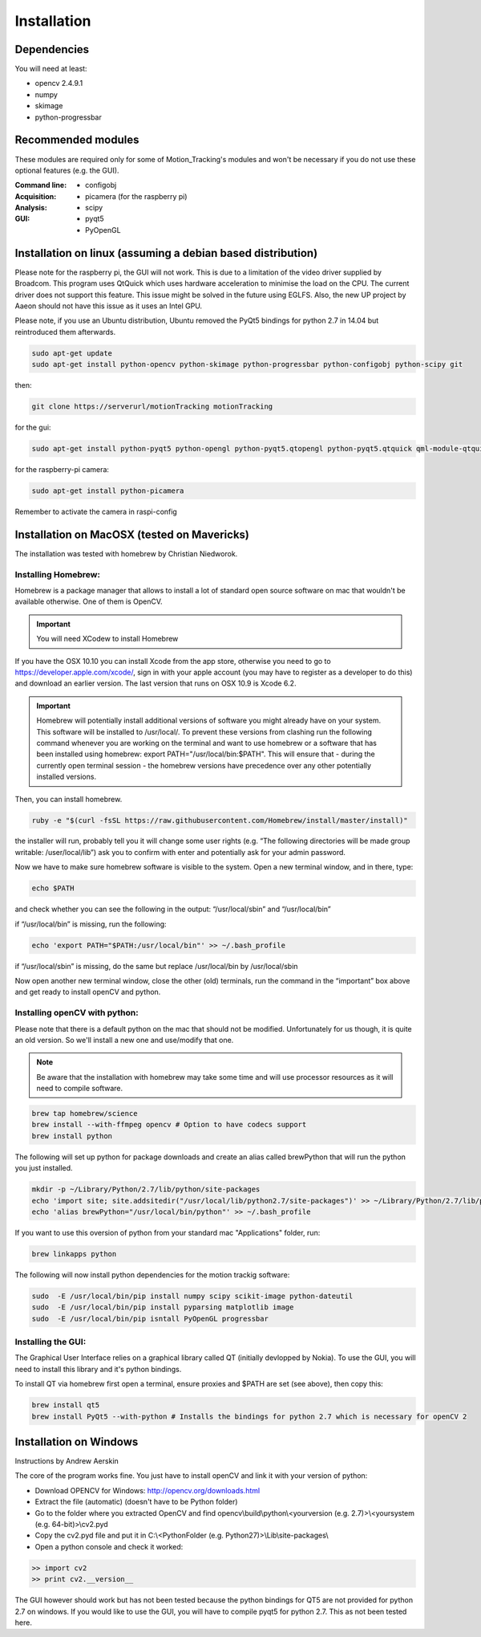 ============
Installation
============

Dependencies
------------
You will need at least:

* opencv 2.4.9.1
* numpy
* skimage
* python-progressbar


Recommended modules
-------------------
These modules are required only for some of Motion_Tracking's modules and won't
be necessary if you do not use these optional features (e.g. the GUI).

:Command line:
    * configobj

:Acquisition:
    * picamera (for the raspberry pi)

:Analysis:
    * scipy

:GUI:
    * pyqt5
    * PyOpenGL


Installation on linux (assuming a debian based distribution)
------------------------------------------------------------

Please note for the raspberry pi, the GUI will not work. This is due to a limitation of the video driver supplied by Broadcom. This program uses QtQuick which uses hardware acceleration to minimise the load on the CPU. The current driver does not support this feature. This issue might be solved in the future using EGLFS. Also, the new UP project by Aaeon should not have this issue as it uses an Intel GPU.

Please note, if you use an Ubuntu distribution, Ubuntu removed the PyQt5 bindings for python 2.7 in 14.04 but reintroduced them afterwards.

.. code-block:: bash

    sudo apt-get update
    sudo apt-get install python-opencv python-skimage python-progressbar python-configobj python-scipy git

then:
    
.. code-block:: bash
    
    git clone https://serverurl/motionTracking motionTracking


for the gui:

.. code-block:: bash

     sudo apt-get install python-pyqt5 python-opengl python-pyqt5.qtopengl python-pyqt5.qtquick qml-module-qtquick-controls
     
     
for the raspberry-pi camera:

.. code-block:: bash

     sudo apt-get install python-picamera

Remember to activate the camera in raspi-config


    
Installation on MacOSX (tested on Mavericks)
--------------------------------------------
The installation was tested with homebrew by Christian Niedworok.

Installing Homebrew:
^^^^^^^^^^^^^^^^^^^^
Homebrew is a package manager that allows to install a lot of standard open source software on mac that wouldn't be available otherwise. One of them is OpenCV.

.. important::
    You will need XCodew to install Homebrew
    
If you have the OSX 10.10 you can install Xcode from the app store, otherwise you need to go to https://developer.apple.com/xcode/, sign in with your apple account (you may have to register as a developer to do this) and download an earlier version. The last version that runs on OSX 10.9 is Xcode 6.2.

.. important::
    Homebrew will potentially install additional versions of software you might already have on your system. This software will be installed to /usr/local/. To prevent these versions from clashing run the following command whenever you are working on the terminal and want to use homebrew or a software that has been installed using homebrew: export PATH="/usr/local/bin:$PATH". This will ensure that - during the currently open terminal session - the homebrew versions have precedence over any other potentially installed versions.
    
Then, you can install homebrew.    

.. code-block:: bash

    ruby -e "$(curl -fsSL https://raw.githubusercontent.com/Homebrew/install/master/install)"
    
the installer will run, probably tell you it will change some user rights (e.g. “The following directories will be made group writable: /user/local/lib”) ask you to confirm with enter and potentially ask for your admin password.

Now we have to make sure homebrew software is visible to the system. Open a new terminal window, and in there, type:

.. code-block:: bash

    echo $PATH
    
and check whether you can see the following in the output: “/usr/local/sbin” and “/usr/local/bin”

if “/usr/local/bin” is missing, run the following:

.. code-block:: bash

    echo 'export PATH="$PATH:/usr/local/bin"' >> ~/.bash_profile
    
if “/usr/local/sbin” is missing, do the same but replace /usr/local/bin by /usr/local/sbin

Now open another new terminal window, close the other (old) terminals, run the command in the “important” box above and get ready to install openCV and python.

Installing openCV with python:
^^^^^^^^^^^^^^^^^^^^^^^^^^^^^^

Please note that there is a default python on the mac that should not be modified. Unfortunately for us though, it is quite an old version. So we'll install a new one and use/modify that one.

.. note::
    Be aware that the installation with homebrew may take some time and will use processor resources as it will need to compile software.
    
.. code-block:: bash

    brew tap homebrew/science
    brew install --with-ffmpeg opencv # Option to have codecs support
    brew install python


The following will set up python for package downloads and create an alias called brewPython that will run the python you just installed.

.. code-block:: bash

    mkdir -p ~/Library/Python/2.7/lib/python/site-packages
    echo 'import site; site.addsitedir("/usr/local/lib/python2.7/site-packages")' >> ~/Library/Python/2.7/lib/python/site-packages/homebrew.pth
    echo 'alias brewPython="/usr/local/bin/python"' >> ~/.bash_profile
    

If you want to use this oversion of python from your standard mac "Applications" folder, run:

.. code-block:: bash

   brew linkapps python


The following will now install python dependencies for the motion trackig software:

.. code-block:: bash

    sudo  -E /usr/local/bin/pip install numpy scipy scikit-image python-dateutil
    sudo  -E /usr/local/bin/pip install pyparsing matplotlib image
    sudo  -E /usr/local/bin/pip isntall PyOpenGL progressbar
    
    
Installing the GUI:
^^^^^^^^^^^^^^^^^^^

The Graphical User Interface relies on a graphical library called QT (initially devlopped by Nokia). To use the GUI, you will need to install this library and it's python bindings.

To install QT via homebrew first open a terminal, ensure proxies and $PATH are set (see above), then copy this:

.. code-block:: bash

    brew install qt5
    brew install PyQt5 --with-python # Installs the bindings for python 2.7 which is necessary for openCV 2
    

Installation on Windows
-----------------------
Instructions by Andrew Aerskin

The core of the program works fine. You just have to install openCV and link it with your version of python:

- Download OPENCV for Windows: http://opencv.org/downloads.html

- Extract the file (automatic) (doesn't have to be Python folder)

- Go to the folder where you extracted OpenCV and find opencv\\build\\python\\<yourversion (e.g. 2.7)>\\<yoursystem (e.g. 64-bit)>\\cv2.pyd

- Copy the cv2.pyd file and put it in C:\\<PythonFolder (e.g. Python27)>\\Lib\\site-packages\\

- Open a python console and check it worked:

.. code-block:: python

   >> import cv2
   >> print cv2.__version__
   
The GUI however should work but has not been tested because the python bindings for QT5 are not provided for python 2.7 on windows. If you would like to use the GUI, you will have to compile pyqt5 for python 2.7. This as not been tested here.
    

